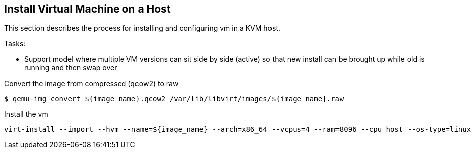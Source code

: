 == Install Virtual Machine on a Host
This section describes the process for installing and configuring vm in a KVM host.


Tasks:

* Support model where multiple VM versions can sit side by side (active) so that new install can be brought up while old is running and then swap over


Convert the image from compressed (qcow2) to raw

[source,bash]
$ qemu-img convert ${image_name}.qcow2 /var/lib/libvirt/images/${image_name}.raw


Install the vm

[source,bash]
virt-install --import --hvm --name=${image_name} --arch=x86_64 --vcpus=4 --ram=8096 --cpu host --os-type=linux --virt-type kvm --disk path=/var/lib/libvirt/images/${image_name}.raw,bus=virtio,format=raw,cache=none,io=native --network bridge=br0,model=virtio
